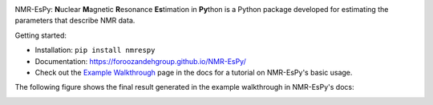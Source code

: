 .. image:: nmrespy/images/nmrespy_full.png
   :scale: 10 %
   :align: center

.. raw::
  <p align="center">
  <a href="https://github.com/foroozandehgroup/NMR-EsPy/actions?query=workflow%3Apublish-docs"><img src="https://github.com/foroozandehgroup/NMR-EsPy/workflows/publish-docs/badge.svg" alt="GitHub Actions Documentation Status"></a>
  <a href="https://opensource.org/licenses/MIT"><img src="https://img.shields.io/badge/License-MIT-yellow.svg" alt="License"></a>
  </p>

  <p align="center">
  <img width="250" src="https://raw.githubusercontent.com/foroozandehgroup/NMR-EsPy/master/nmrespy/images/nmrespy_full.png">
  </p>

  <p align="center">
  <b>Simon Hulse and Mohammadali Foroozandeh, University of Oxford</b>
  </p>


NMR-EsPy: **N**\uclear **M**\agnetic **R**\esonance **Es**\timation in **Py**\thon
is a Python package developed for estimating the parameters that describe
NMR data.

Getting started:

* Installation: ``pip install nmrespy``
* Documentation: https://foroozandehgroup.github.io/NMR-EsPy/
* Check out the `Example Walkthrough <https://https://foroozandehgroup.github.io/NMR-EsPy/walkthrough.html>`_
  page in the docs for a tutorial on NMR-EsPy's basic usage.

The following figure shows the final result generated in the example
walkthrough in NMR-EsPy's docs:

.. image:: docs/media/walkthrough/figures/plot_example_edited.png
   :scale: 5 %
   :align: center
